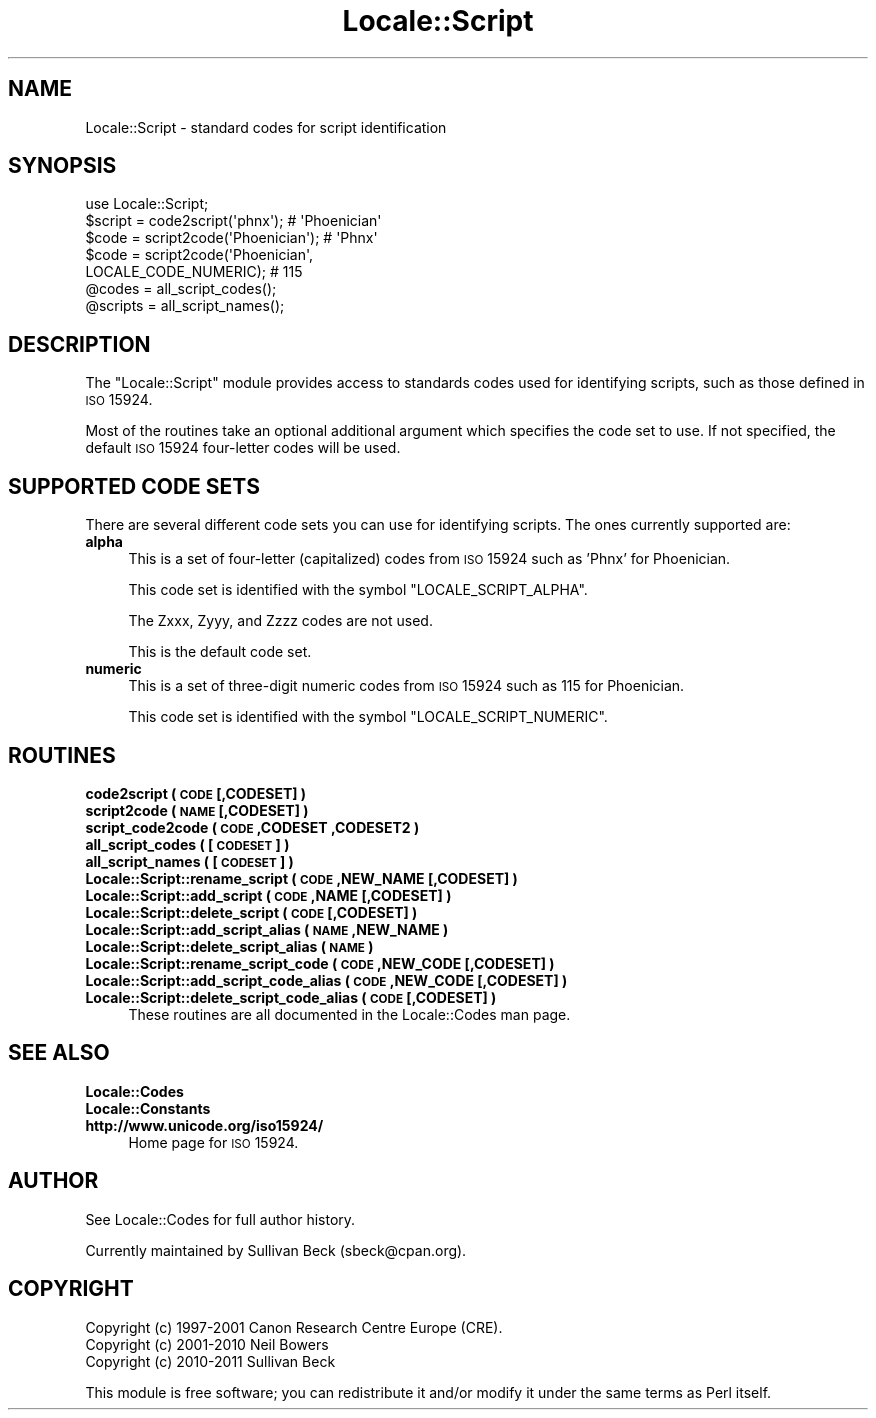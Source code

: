 .\" Automatically generated by Pod::Man 2.25 (Pod::Simple 3.16)
.\"
.\" Standard preamble:
.\" ========================================================================
.de Sp \" Vertical space (when we can't use .PP)
.if t .sp .5v
.if n .sp
..
.de Vb \" Begin verbatim text
.ft CW
.nf
.ne \\$1
..
.de Ve \" End verbatim text
.ft R
.fi
..
.\" Set up some character translations and predefined strings.  \*(-- will
.\" give an unbreakable dash, \*(PI will give pi, \*(L" will give a left
.\" double quote, and \*(R" will give a right double quote.  \*(C+ will
.\" give a nicer C++.  Capital omega is used to do unbreakable dashes and
.\" therefore won't be available.  \*(C` and \*(C' expand to `' in nroff,
.\" nothing in troff, for use with C<>.
.tr \(*W-
.ds C+ C\v'-.1v'\h'-1p'\s-2+\h'-1p'+\s0\v'.1v'\h'-1p'
.ie n \{\
.    ds -- \(*W-
.    ds PI pi
.    if (\n(.H=4u)&(1m=24u) .ds -- \(*W\h'-12u'\(*W\h'-12u'-\" diablo 10 pitch
.    if (\n(.H=4u)&(1m=20u) .ds -- \(*W\h'-12u'\(*W\h'-8u'-\"  diablo 12 pitch
.    ds L" ""
.    ds R" ""
.    ds C` ""
.    ds C' ""
'br\}
.el\{\
.    ds -- \|\(em\|
.    ds PI \(*p
.    ds L" ``
.    ds R" ''
'br\}
.\"
.\" Escape single quotes in literal strings from groff's Unicode transform.
.ie \n(.g .ds Aq \(aq
.el       .ds Aq '
.\"
.\" If the F register is turned on, we'll generate index entries on stderr for
.\" titles (.TH), headers (.SH), subsections (.SS), items (.Ip), and index
.\" entries marked with X<> in POD.  Of course, you'll have to process the
.\" output yourself in some meaningful fashion.
.ie \nF \{\
.    de IX
.    tm Index:\\$1\t\\n%\t"\\$2"
..
.    nr % 0
.    rr F
.\}
.el \{\
.    de IX
..
.\}
.\"
.\" Accent mark definitions (@(#)ms.acc 1.5 88/02/08 SMI; from UCB 4.2).
.\" Fear.  Run.  Save yourself.  No user-serviceable parts.
.    \" fudge factors for nroff and troff
.if n \{\
.    ds #H 0
.    ds #V .8m
.    ds #F .3m
.    ds #[ \f1
.    ds #] \fP
.\}
.if t \{\
.    ds #H ((1u-(\\\\n(.fu%2u))*.13m)
.    ds #V .6m
.    ds #F 0
.    ds #[ \&
.    ds #] \&
.\}
.    \" simple accents for nroff and troff
.if n \{\
.    ds ' \&
.    ds ` \&
.    ds ^ \&
.    ds , \&
.    ds ~ ~
.    ds /
.\}
.if t \{\
.    ds ' \\k:\h'-(\\n(.wu*8/10-\*(#H)'\'\h"|\\n:u"
.    ds ` \\k:\h'-(\\n(.wu*8/10-\*(#H)'\`\h'|\\n:u'
.    ds ^ \\k:\h'-(\\n(.wu*10/11-\*(#H)'^\h'|\\n:u'
.    ds , \\k:\h'-(\\n(.wu*8/10)',\h'|\\n:u'
.    ds ~ \\k:\h'-(\\n(.wu-\*(#H-.1m)'~\h'|\\n:u'
.    ds / \\k:\h'-(\\n(.wu*8/10-\*(#H)'\z\(sl\h'|\\n:u'
.\}
.    \" troff and (daisy-wheel) nroff accents
.ds : \\k:\h'-(\\n(.wu*8/10-\*(#H+.1m+\*(#F)'\v'-\*(#V'\z.\h'.2m+\*(#F'.\h'|\\n:u'\v'\*(#V'
.ds 8 \h'\*(#H'\(*b\h'-\*(#H'
.ds o \\k:\h'-(\\n(.wu+\w'\(de'u-\*(#H)/2u'\v'-.3n'\*(#[\z\(de\v'.3n'\h'|\\n:u'\*(#]
.ds d- \h'\*(#H'\(pd\h'-\w'~'u'\v'-.25m'\f2\(hy\fP\v'.25m'\h'-\*(#H'
.ds D- D\\k:\h'-\w'D'u'\v'-.11m'\z\(hy\v'.11m'\h'|\\n:u'
.ds th \*(#[\v'.3m'\s+1I\s-1\v'-.3m'\h'-(\w'I'u*2/3)'\s-1o\s+1\*(#]
.ds Th \*(#[\s+2I\s-2\h'-\w'I'u*3/5'\v'-.3m'o\v'.3m'\*(#]
.ds ae a\h'-(\w'a'u*4/10)'e
.ds Ae A\h'-(\w'A'u*4/10)'E
.    \" corrections for vroff
.if v .ds ~ \\k:\h'-(\\n(.wu*9/10-\*(#H)'\s-2\u~\d\s+2\h'|\\n:u'
.if v .ds ^ \\k:\h'-(\\n(.wu*10/11-\*(#H)'\v'-.4m'^\v'.4m'\h'|\\n:u'
.    \" for low resolution devices (crt and lpr)
.if \n(.H>23 .if \n(.V>19 \
\{\
.    ds : e
.    ds 8 ss
.    ds o a
.    ds d- d\h'-1'\(ga
.    ds D- D\h'-1'\(hy
.    ds th \o'bp'
.    ds Th \o'LP'
.    ds ae ae
.    ds Ae AE
.\}
.rm #[ #] #H #V #F C
.\" ========================================================================
.\"
.IX Title "Locale::Script 3"
.TH Locale::Script 3 "2016-05-16" "perl v5.14.4" "Perl Programmers Reference Guide"
.\" For nroff, turn off justification.  Always turn off hyphenation; it makes
.\" way too many mistakes in technical documents.
.if n .ad l
.nh
.SH "NAME"
Locale::Script \- standard codes for script identification
.SH "SYNOPSIS"
.IX Header "SYNOPSIS"
.Vb 1
\&   use Locale::Script;
\&
\&   $script  = code2script(\*(Aqphnx\*(Aq);                     # \*(AqPhoenician\*(Aq
\&   $code    = script2code(\*(AqPhoenician\*(Aq);               # \*(AqPhnx\*(Aq
\&   $code    = script2code(\*(AqPhoenician\*(Aq,
\&                          LOCALE_CODE_NUMERIC);        # 115
\&
\&   @codes   = all_script_codes();
\&   @scripts = all_script_names();
.Ve
.SH "DESCRIPTION"
.IX Header "DESCRIPTION"
The \f(CW\*(C`Locale::Script\*(C'\fR module provides access to standards codes used
for identifying scripts, such as those defined in \s-1ISO\s0 15924.
.PP
Most of the routines take an optional additional argument which
specifies the code set to use. If not specified, the default \s-1ISO\s0
15924 four-letter codes will be used.
.SH "SUPPORTED CODE SETS"
.IX Header "SUPPORTED CODE SETS"
There are several different code sets you can use for identifying
scripts. The ones currently supported are:
.IP "\fBalpha\fR" 4
.IX Item "alpha"
This is a set of four-letter (capitalized) codes from \s-1ISO\s0 15924
such as 'Phnx' for Phoenician.
.Sp
This code set is identified with the symbol \f(CW\*(C`LOCALE_SCRIPT_ALPHA\*(C'\fR.
.Sp
The Zxxx, Zyyy, and Zzzz codes are not used.
.Sp
This is the default code set.
.IP "\fBnumeric\fR" 4
.IX Item "numeric"
This is a set of three-digit numeric codes from \s-1ISO\s0 15924 such as 115
for Phoenician.
.Sp
This code set is identified with the symbol \f(CW\*(C`LOCALE_SCRIPT_NUMERIC\*(C'\fR.
.SH "ROUTINES"
.IX Header "ROUTINES"
.IP "\fBcode2script ( \s-1CODE\s0 [,CODESET] )\fR" 4
.IX Item "code2script ( CODE [,CODESET] )"
.PD 0
.IP "\fBscript2code ( \s-1NAME\s0 [,CODESET] )\fR" 4
.IX Item "script2code ( NAME [,CODESET] )"
.IP "\fBscript_code2code ( \s-1CODE\s0 ,CODESET ,CODESET2 )\fR" 4
.IX Item "script_code2code ( CODE ,CODESET ,CODESET2 )"
.IP "\fBall_script_codes ( [\s-1CODESET\s0] )\fR" 4
.IX Item "all_script_codes ( [CODESET] )"
.IP "\fBall_script_names ( [\s-1CODESET\s0] )\fR" 4
.IX Item "all_script_names ( [CODESET] )"
.IP "\fBLocale::Script::rename_script  ( \s-1CODE\s0 ,NEW_NAME [,CODESET] )\fR" 4
.IX Item "Locale::Script::rename_script  ( CODE ,NEW_NAME [,CODESET] )"
.IP "\fBLocale::Script::add_script  ( \s-1CODE\s0 ,NAME [,CODESET] )\fR" 4
.IX Item "Locale::Script::add_script  ( CODE ,NAME [,CODESET] )"
.IP "\fBLocale::Script::delete_script  ( \s-1CODE\s0 [,CODESET] )\fR" 4
.IX Item "Locale::Script::delete_script  ( CODE [,CODESET] )"
.IP "\fBLocale::Script::add_script_alias  ( \s-1NAME\s0 ,NEW_NAME )\fR" 4
.IX Item "Locale::Script::add_script_alias  ( NAME ,NEW_NAME )"
.IP "\fBLocale::Script::delete_script_alias  ( \s-1NAME\s0 )\fR" 4
.IX Item "Locale::Script::delete_script_alias  ( NAME )"
.IP "\fBLocale::Script::rename_script_code  ( \s-1CODE\s0 ,NEW_CODE [,CODESET] )\fR" 4
.IX Item "Locale::Script::rename_script_code  ( CODE ,NEW_CODE [,CODESET] )"
.IP "\fBLocale::Script::add_script_code_alias  ( \s-1CODE\s0 ,NEW_CODE [,CODESET] )\fR" 4
.IX Item "Locale::Script::add_script_code_alias  ( CODE ,NEW_CODE [,CODESET] )"
.IP "\fBLocale::Script::delete_script_code_alias  ( \s-1CODE\s0 [,CODESET] )\fR" 4
.IX Item "Locale::Script::delete_script_code_alias  ( CODE [,CODESET] )"
.PD
These routines are all documented in the Locale::Codes man page.
.SH "SEE ALSO"
.IX Header "SEE ALSO"
.IP "\fBLocale::Codes\fR" 4
.IX Item "Locale::Codes"
.PD 0
.IP "\fBLocale::Constants\fR" 4
.IX Item "Locale::Constants"
.IP "\fBhttp://www.unicode.org/iso15924/\fR" 4
.IX Item "http://www.unicode.org/iso15924/"
.PD
Home page for \s-1ISO\s0 15924.
.SH "AUTHOR"
.IX Header "AUTHOR"
See Locale::Codes for full author history.
.PP
Currently maintained by Sullivan Beck (sbeck@cpan.org).
.SH "COPYRIGHT"
.IX Header "COPYRIGHT"
.Vb 3
\&   Copyright (c) 1997\-2001 Canon Research Centre Europe (CRE).
\&   Copyright (c) 2001\-2010 Neil Bowers
\&   Copyright (c) 2010\-2011 Sullivan Beck
.Ve
.PP
This module is free software; you can redistribute it and/or
modify it under the same terms as Perl itself.
